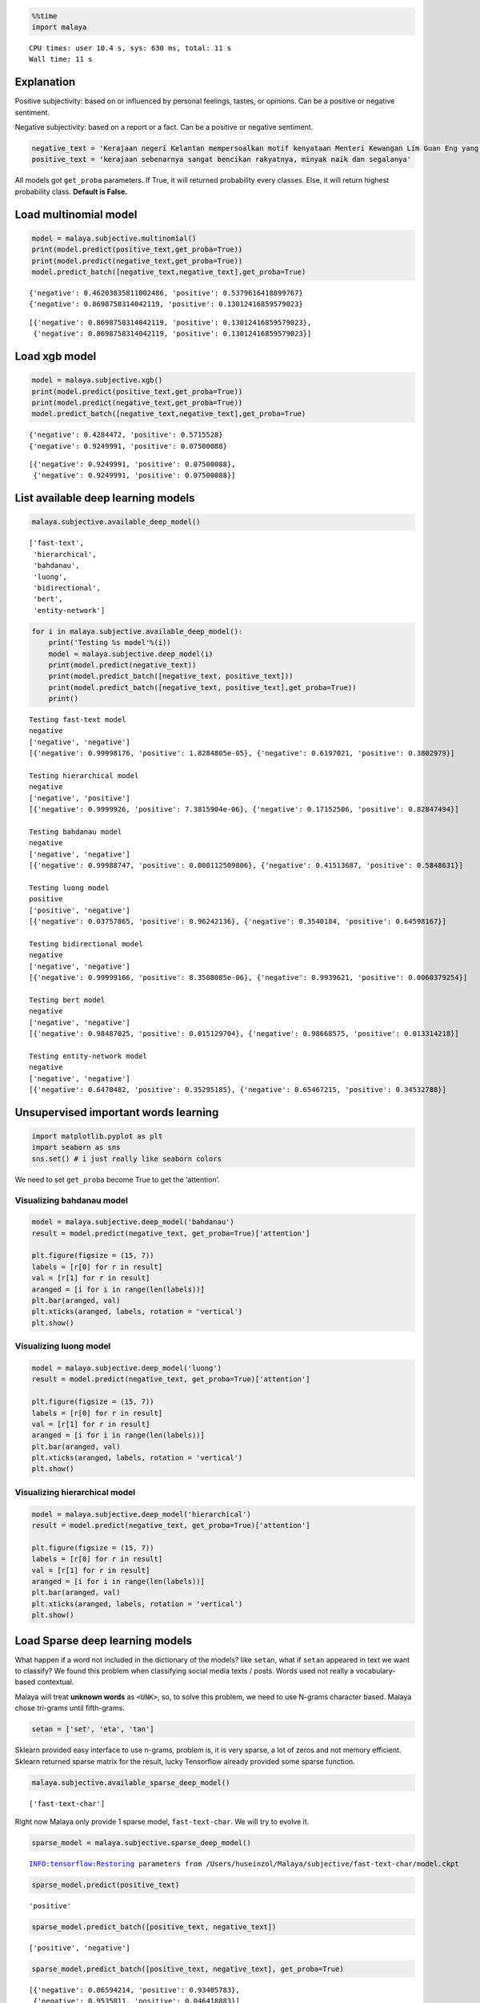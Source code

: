 
.. code:: ipython3

    %%time
    import malaya


.. parsed-literal::

    CPU times: user 10.4 s, sys: 630 ms, total: 11 s
    Wall time: 11 s


Explanation
-----------

Positive subjectivity: based on or influenced by personal feelings,
tastes, or opinions. Can be a positive or negative sentiment.

Negative subjectivity: based on a report or a fact. Can be a positive or
negative sentiment.

.. code:: ipython3

    negative_text = 'Kerajaan negeri Kelantan mempersoalkan motif kenyataan Menteri Kewangan Lim Guan Eng yang hanya menyebut Kelantan penerima terbesar bantuan kewangan dari Kerajaan Persekutuan. Sedangkan menurut Timbalan Menteri Besarnya, Datuk Mohd Amar Nik Abdullah, negeri lain yang lebih maju dari Kelantan turut mendapat pembiayaan dan pinjaman.'
    positive_text = 'kerajaan sebenarnya sangat bencikan rakyatnya, minyak naik dan segalanya'

All models got ``get_proba`` parameters. If True, it will returned
probability every classes. Else, it will return highest probability
class. **Default is False.**

Load multinomial model
----------------------

.. code:: ipython3

    model = malaya.subjective.multinomial()
    print(model.predict(positive_text,get_proba=True))
    print(model.predict(negative_text,get_proba=True))
    model.predict_batch([negative_text,negative_text],get_proba=True)


.. parsed-literal::

    {'negative': 0.46203835811002486, 'positive': 0.5379616418899767}
    {'negative': 0.8698758314042119, 'positive': 0.13012416859579023}




.. parsed-literal::

    [{'negative': 0.8698758314042119, 'positive': 0.13012416859579023},
     {'negative': 0.8698758314042119, 'positive': 0.13012416859579023}]



Load xgb model
--------------

.. code:: ipython3

    model = malaya.subjective.xgb()
    print(model.predict(positive_text,get_proba=True))
    print(model.predict(negative_text,get_proba=True))
    model.predict_batch([negative_text,negative_text],get_proba=True)


.. parsed-literal::

    {'negative': 0.4284472, 'positive': 0.5715528}
    {'negative': 0.9249991, 'positive': 0.07500088}




.. parsed-literal::

    [{'negative': 0.9249991, 'positive': 0.07500088},
     {'negative': 0.9249991, 'positive': 0.07500088}]



List available deep learning models
-----------------------------------

.. code:: ipython3

    malaya.subjective.available_deep_model()




.. parsed-literal::

    ['fast-text',
     'hierarchical',
     'bahdanau',
     'luong',
     'bidirectional',
     'bert',
     'entity-network']



.. code:: ipython3

    for i in malaya.subjective.available_deep_model():
        print('Testing %s model'%(i))
        model = malaya.subjective.deep_model(i)
        print(model.predict(negative_text))
        print(model.predict_batch([negative_text, positive_text]))
        print(model.predict_batch([negative_text, positive_text],get_proba=True))
        print()


.. parsed-literal::

    Testing fast-text model
    negative
    ['negative', 'negative']
    [{'negative': 0.99998176, 'positive': 1.8284805e-05}, {'negative': 0.6197021, 'positive': 0.3802979}]
    
    Testing hierarchical model
    negative
    ['negative', 'positive']
    [{'negative': 0.9999926, 'positive': 7.3815904e-06}, {'negative': 0.17152506, 'positive': 0.82847494}]
    
    Testing bahdanau model
    negative
    ['negative', 'negative']
    [{'negative': 0.99988747, 'positive': 0.000112509806}, {'negative': 0.41513687, 'positive': 0.5848631}]
    
    Testing luong model
    positive
    ['positive', 'negative']
    [{'negative': 0.03757865, 'positive': 0.96242136}, {'negative': 0.3540184, 'positive': 0.64598167}]
    
    Testing bidirectional model
    negative
    ['negative', 'negative']
    [{'negative': 0.99999166, 'positive': 8.3508085e-06}, {'negative': 0.9939621, 'positive': 0.0060379254}]
    
    Testing bert model
    negative
    ['negative', 'negative']
    [{'negative': 0.98487025, 'positive': 0.015129704}, {'negative': 0.98668575, 'positive': 0.013314218}]
    
    Testing entity-network model
    negative
    ['negative', 'negative']
    [{'negative': 0.6470482, 'positive': 0.35295185}, {'negative': 0.65467215, 'positive': 0.34532788}]
    


Unsupervised important words learning
-------------------------------------

.. code:: ipython3

    import matplotlib.pyplot as plt
    import seaborn as sns
    sns.set() # i just really like seaborn colors

We need to set ``get_proba`` become True to get the ‘attention’.

Visualizing bahdanau model
^^^^^^^^^^^^^^^^^^^^^^^^^^

.. code:: ipython3

    model = malaya.subjective.deep_model('bahdanau')
    result = model.predict(negative_text, get_proba=True)['attention']
    
    plt.figure(figsize = (15, 7))
    labels = [r[0] for r in result]
    val = [r[1] for r in result]
    aranged = [i for i in range(len(labels))]
    plt.bar(aranged, val)
    plt.xticks(aranged, labels, rotation = 'vertical')
    plt.show()



.. image:: load-subjectivity_files/load-subjectivity_15_0.png


Visualizing luong model
^^^^^^^^^^^^^^^^^^^^^^^

.. code:: ipython3

    model = malaya.subjective.deep_model('luong')
    result = model.predict(negative_text, get_proba=True)['attention']
    
    plt.figure(figsize = (15, 7))
    labels = [r[0] for r in result]
    val = [r[1] for r in result]
    aranged = [i for i in range(len(labels))]
    plt.bar(aranged, val)
    plt.xticks(aranged, labels, rotation = 'vertical')
    plt.show()



.. image:: load-subjectivity_files/load-subjectivity_17_0.png


Visualizing hierarchical model
^^^^^^^^^^^^^^^^^^^^^^^^^^^^^^

.. code:: ipython3

    model = malaya.subjective.deep_model('hierarchical')
    result = model.predict(negative_text, get_proba=True)['attention']
    
    plt.figure(figsize = (15, 7))
    labels = [r[0] for r in result]
    val = [r[1] for r in result]
    aranged = [i for i in range(len(labels))]
    plt.bar(aranged, val)
    plt.xticks(aranged, labels, rotation = 'vertical')
    plt.show()



.. image:: load-subjectivity_files/load-subjectivity_19_0.png


Load Sparse deep learning models
--------------------------------

What happen if a word not included in the dictionary of the models? like
``setan``, what if ``setan`` appeared in text we want to classify? We
found this problem when classifying social media texts / posts. Words
used not really a vocabulary-based contextual.

Malaya will treat **unknown words** as ``<UNK>``, so, to solve this
problem, we need to use N-grams character based. Malaya chose tri-grams
until fifth-grams.

.. code:: python

   setan = ['set', 'eta', 'tan']

Sklearn provided easy interface to use n-grams, problem is, it is very
sparse, a lot of zeros and not memory efficient. Sklearn returned sparse
matrix for the result, lucky Tensorflow already provided some sparse
function.

.. code:: ipython3

    malaya.subjective.available_sparse_deep_model()




.. parsed-literal::

    ['fast-text-char']



Right now Malaya only provide 1 sparse model, ``fast-text-char``. We
will try to evolve it.

.. code:: ipython3

    sparse_model = malaya.subjective.sparse_deep_model()


.. parsed-literal::

    INFO:tensorflow:Restoring parameters from /Users/huseinzol/Malaya/subjective/fast-text-char/model.ckpt


.. code:: ipython3

    sparse_model.predict(positive_text)




.. parsed-literal::

    'positive'



.. code:: ipython3

    sparse_model.predict_batch([positive_text, negative_text])




.. parsed-literal::

    ['positive', 'negative']



.. code:: ipython3

    sparse_model.predict_batch([positive_text, negative_text], get_proba=True)




.. parsed-literal::

    [{'negative': 0.06594214, 'positive': 0.93405783},
     {'negative': 0.9535811, 'positive': 0.046418883}]


